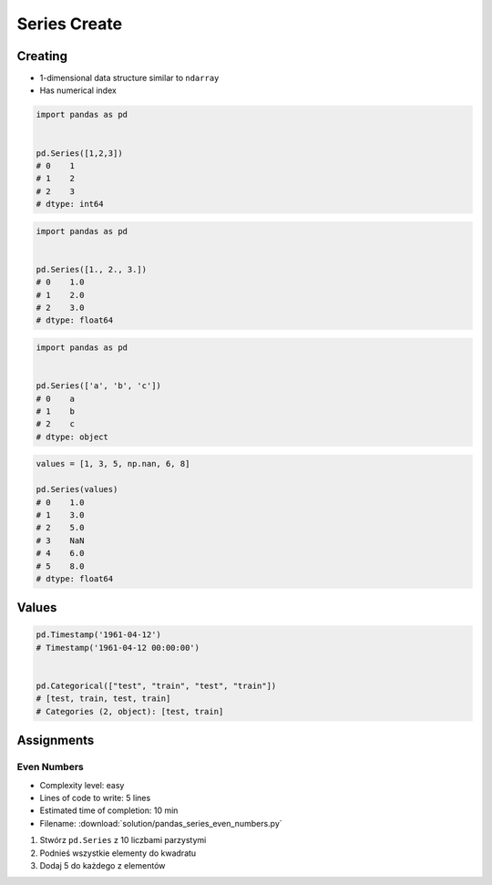*************
Series Create
*************


Creating
========
* 1-dimensional data structure similar to ``ndarray``
* Has numerical index

.. code-block:: python

    import pandas as pd


    pd.Series([1,2,3])
    # 0    1
    # 1    2
    # 2    3
    # dtype: int64

.. code-block:: python

    import pandas as pd


    pd.Series([1., 2., 3.])
    # 0    1.0
    # 1    2.0
    # 2    3.0
    # dtype: float64

.. code-block:: python

    import pandas as pd


    pd.Series(['a', 'b', 'c'])
    # 0    a
    # 1    b
    # 2    c
    # dtype: object


.. code-block:: python

    values = [1, 3, 5, np.nan, 6, 8]

    pd.Series(values)
    # 0    1.0
    # 1    3.0
    # 2    5.0
    # 3    NaN
    # 4    6.0
    # 5    8.0
    # dtype: float64


Values
======
.. code-block:: python

    pd.Timestamp('1961-04-12')
    # Timestamp('1961-04-12 00:00:00')


    pd.Categorical(["test", "train", "test", "train"])
    # [test, train, test, train]
    # Categories (2, object): [test, train]


Assignments
===========

Even Numbers
------------
* Complexity level: easy
* Lines of code to write: 5 lines
* Estimated time of completion: 10 min
* Filename: :download:`solution/pandas_series_even_numbers.py`

#. Stwórz ``pd.Series`` z 10 liczbami parzystymi
#. Podnieś wszystkie elementy do kwadratu
#. Dodaj 5 do każdego z elementów
